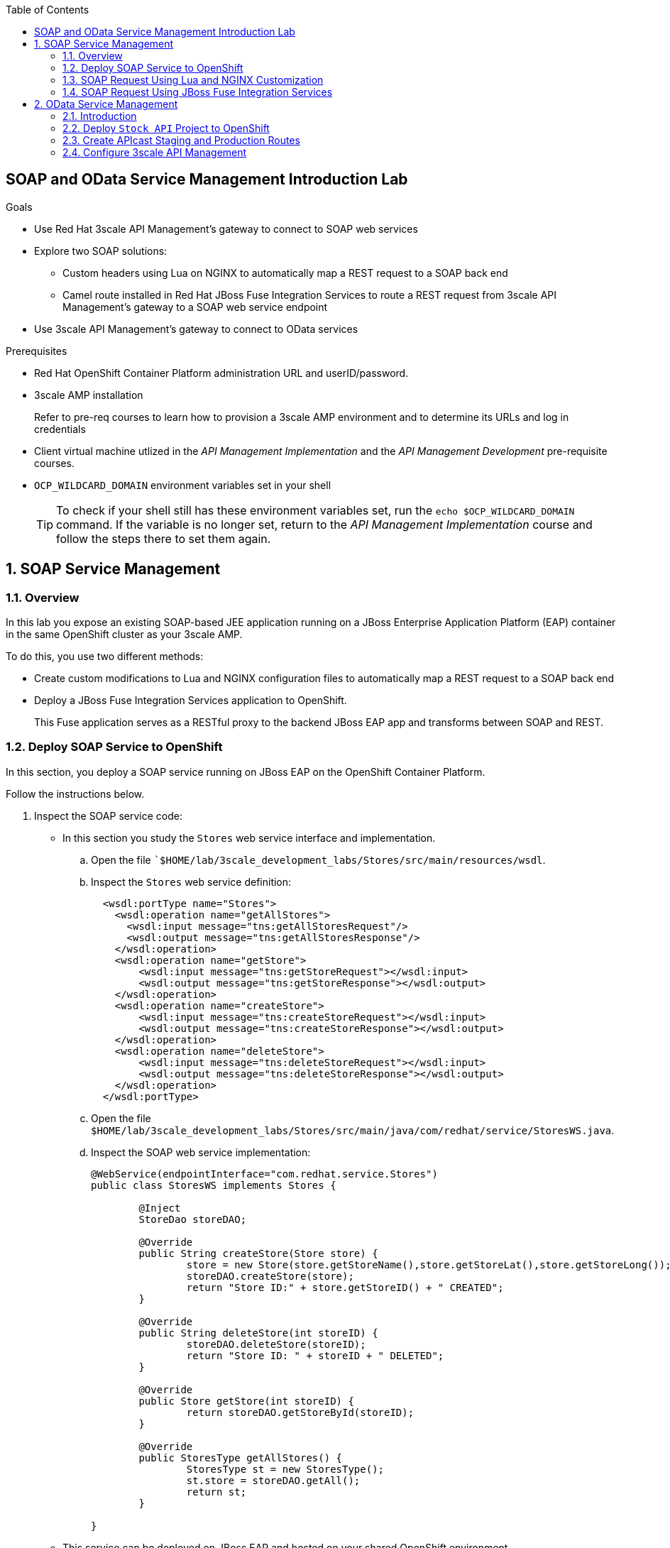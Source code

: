 :scrollbar:
:data-uri:
:toc2:
:linkattrs:


== SOAP and OData Service Management Introduction Lab

.Goals

* Use Red Hat 3scale API Management's gateway to connect to SOAP web services
* Explore two SOAP solutions:
** Custom headers using Lua on NGINX to automatically map a REST request to a SOAP back end
** Camel route installed in Red Hat JBoss Fuse Integration Services to route a REST request from 3scale API Management's gateway to a SOAP web service endpoint
* Use 3scale API Management's gateway to connect to OData services


.Prerequisites
* Red Hat OpenShift Container Platform administration URL and userID/password.
* 3scale AMP installation
+
Refer to pre-req courses to learn how to provision a 3scale AMP environment and to determine its URLs and log in credentials
* Client virtual machine utlized in the _API Management Implementation_ and the _API Management Development_ pre-requisite courses.
* `OCP_WILDCARD_DOMAIN` environment variables set in your shell
+
TIP: To check if your shell still has these environment variables set, run the `echo $OCP_WILDCARD_DOMAIN` command. If the variable is no longer set, return to the _API Management Implementation_ course and follow the steps there to set them again.

:numbered:

== SOAP Service Management

=== Overview

In this lab you expose an existing SOAP-based JEE application running on a JBoss Enterprise Application Platform (EAP) container in the same OpenShift cluster as your 3scale AMP.

To do this, you use two different methods:

* Create custom modifications to Lua and NGINX configuration files to automatically map a REST request to a SOAP back end
* Deploy a JBoss Fuse Integration Services application to OpenShift.  
+
This Fuse application serves as a RESTful proxy to the backend JBoss EAP app and transforms between SOAP and REST.

=== Deploy SOAP Service to OpenShift

In this section, you deploy a SOAP service running on JBoss EAP on the OpenShift Container Platform. 

Follow the instructions below.

. Inspect the SOAP service code:

* In this section you study the `Stores` web service interface and implementation.

.. Open the file ``$HOME/lab/3scale_development_labs/Stores/src/main/resources/wsdl`.
.. Inspect the `Stores` web service definition:
+
[source,xml]
-----
  <wsdl:portType name="Stores">
    <wsdl:operation name="getAllStores">
      <wsdl:input message="tns:getAllStoresRequest"/>
      <wsdl:output message="tns:getAllStoresResponse"/>
    </wsdl:operation>
    <wsdl:operation name="getStore">
    	<wsdl:input message="tns:getStoreRequest"></wsdl:input>
    	<wsdl:output message="tns:getStoreResponse"></wsdl:output>
    </wsdl:operation>
    <wsdl:operation name="createStore">
    	<wsdl:input message="tns:createStoreRequest"></wsdl:input>
    	<wsdl:output message="tns:createStoreResponse"></wsdl:output>
    </wsdl:operation>
    <wsdl:operation name="deleteStore">
    	<wsdl:input message="tns:deleteStoreRequest"></wsdl:input>
    	<wsdl:output message="tns:deleteStoreResponse"></wsdl:output>
    </wsdl:operation>
  </wsdl:portType>
-----

.. Open the file `$HOME/lab/3scale_development_labs/Stores/src/main/java/com/redhat/service/StoresWS.java`.
.. Inspect the SOAP web service implementation:
+
[source,java]
-----
@WebService(endpointInterface="com.redhat.service.Stores")
public class StoresWS implements Stores {

        @Inject
        StoreDao storeDAO;

        @Override
        public String createStore(Store store) {
                store = new Store(store.getStoreName(),store.getStoreLat(),store.getStoreLong());
                storeDAO.createStore(store);
                return "Store ID:" + store.getStoreID() + " CREATED";
        }

        @Override
        public String deleteStore(int storeID) {
                storeDAO.deleteStore(storeID);
                return "Store ID: " + storeID + " DELETED";
        }

        @Override
        public Store getStore(int storeID) {
                return storeDAO.getStoreById(storeID);
        }

        @Override
        public StoresType getAllStores() {
                StoresType st = new StoresType();
                st.store = storeDAO.getAll();
                return st;
        }

}
-----

* This service can be deployed on JBoss EAP and hosted on your shared OpenShift environment.

. Deploy the `Stores` web service to OpenShift:

.. At the shell prompt of your client VM, verify that you are using the `jboss` user.
.. If need be, log into OpenShift environment using the oc utility on your client VM.
.. Create a new project for your Stores API business service applications:
+
[source,text]
-----
$ oc new-project $OCP_PROJECT_PREFIX-stores-api \
     --display-name="Stores API" \
     --description="Stores API SOAP Services"
-----

.. If you are not already there, change to this new project:
+
[source,text]
-----
$ oc project $OCP_PROJECT_PREFIX-stores-api
-----
+
.. Import the `stores-api` template into your OpenShift environment:
+
[source,text]
-----
$ oc create -f $HOME/lab/3scale_development_labs/templates/stores-api.json
-----

.. Create the new application using the `stores-api` template:
+
[source,text]
-----
$ oc new-app --template=stores-soap --param HOSTNAME_HTTP=stores-api-$OCP_PROJECT_PREFIX.$OCP_WILDCARD_DOMAIN
-----

.. Wait a few minutes for the SOAP service to be deployed and for pods to be started, and then run this command:
+
[source,text]
-----
$ oc get pods
NAME                  READY     STATUS      RESTARTS   AGE
stores-soap-1-jnjrb   1/1       Running     0          2m
storesdb-1-6z5lx      1/1       Running     0          12m
-----


. Test the `Stores` API SOAP service:

.. Execute the following to determine the URL to the WSDL of your new _Stores_ SOAP service:
+
-----
$ echo -en "\n\nhttp://`oc get route stores-soap -o template --template {{.spec.host}} -n $OCP_PROJECT_PREFIX-stores-api `/StoresWS?wsdl\n\n"
-----

.. At the command line, view the WSDL exposed by the Stores service:
+
-----
$ curl -v http://`oc get route stores-soap -o template --template {{.spec.host}} -n $OCP_PROJECT_PREFIX-stores-api `/StoresWS?wsdl
-----

.. In a web browser, navigate to the Stores WSDL using the previously determined URL:
+
image::images/3scale_amp_stores_api_8.png[]
+
NOTE:  There is a known bug with the rendering of WSDLs in recent versions of Firefox.

.. In a new browser tab or window, open the URL link:http://wsdlbrowser.com["http://wsdlbrowser.com^"].
.. Provide the URL of the Stores WSDL and click *Browse*.
.. Check that the WSDL is imported successfully and that the list of functions is displayed on the page:
+
image::images/3scale_amp_stores_api_9.png[]

.. Click *getAllStores* to generate a sample request for the operation, and then click *Call function*.

* Expect a response similar to the following:
+
image::images/3scale_amp_stores_api_11.png[]

=== SOAP Request Using Lua and NGINX Customization

In this section, we create a custom Apicast configuration in order to customize 3scale API Management Platform to route to the SOAP service deployed above.

==== Create APIcast Staging and Production Routes

. Verify that you are in the `3scale AMP` project:
+
[source,text]
-----
$ oc project $OCP_PROJECT_PREFIX-3scale-amp
-----

. Create new routes for the Stores API staging and production APIcast:
+
[source,text]
-----
$ oc create route edge stores-soap-staging-route \
  --service=apicast-staging \
  --hostname=stores-soap-staging-apicast-$OCP_PROJECT_PREFIX.$OCP_WILDCARD_DOMAIN

$ oc create route edge stores-soap-production-route \
  --service=apicast-production \
  --hostname=stores-soap-production-apicast-$OCP_PROJECT_PREFIX.$OCP_WILDCARD_DOMAIN
-----

TIP: We will be using these routes to be configured as the production and sandbox API endpoints for the Stores SOAP service.

==== Custom Configuration to handle SOAP requests

. The custom `configuration.lua` is provided in $HOME/lab/3scale_development_labs/apicast_custom/configuration.lua file.
. This configuration should replace the default `configuration.lua` provided in the _apicast-staging_ and _apicast-production_ gateways.
. Study the code for `configuration.lua`. Notice the following 2 changes to handle SOAP requests:
.. Header `WSDLOperation`:
+
[source,text]
-----
        local headerParams = ngx.req.get_headers()
        system_name = headerParams["WSDLOperation"]
        if system_name~= nil then
          check_soap(system_name, usage_t, matched_rules, params)
        end

        -- if there was no match, usage is set to nil and it will respond a 404, this behavior can be changed
        return usage_t, concat(matched_rules, ", "), params
-----
+ 
NOTE: This section of code (lines 199-206) checks for a request header WSDLOperation and matches the same to a SOAP request operation. In a later section, we will configure Metrics for each SOAP operation supported by our SOAP service, so that 3scale can provide custom analytics for each SOAP request.
+
.. Function `check_soap`:
+
[source,text]
-----
local function check_soap(system_name, usage_t, matched_rules, params)

  local value = set_or_inc(usage_t, system_name, 1)

  usage_t[system_name] = value
  params['usage[' .. system_name .. ']'] = value
  insert(matched_rules, '/'.. system_name)

end
 
-----
+
NOTE: This section (line 69-77) provides matching of rules for metrics using the WSDLOperation. 
+
. Now follow the steps below to apply the changes to the _apicast-staging_ deployment:
.. Verify that you are logged in to OpenShift with your login credentials from the terminal.
.. Verify that you are using the `3scale AMP` project:
+
[source,text]
-----
$ oc project $OCP_PROJECT_PREFIX-3scale-amp
-----
+
.. Create a config map in the OpenShift project, making sure to provide the correct path to the `configuration.lua` file:
+
[source,text]
-----
$ oc create configmap apicast-soap --from-file=./configuration.lua
-----

.. Create a volume for the container, and mount it to the appropriate path:
+
[source,text]
-----
oc set volume dc/apicast-staging --add --name=apicast-soap --mount-path /opt/app-root/src/src/configuration.lua --source='{"configMap":{"name":"apicast-soap","items":[{"key":"configuration.lua","path":"configuration.lua"}]}}'
-----

.. The `oc volume` command does not support adding subpaths, so you need to apply a patch:
+
[source,text]
-----
$ oc patch dc/apicast-staging --type=json -p '[{"op": "add", "path": "/spec/template/spec/containers/0/volumeMounts/0/subPath", "value":"configuration.lua"}]'
-----
+
.. Now redeploy the apicast-staging container:
+
[source,text]
-----
$ oc rollout latest dc/apicast-staging
-----
.. Wait for a couple of minutes for the deployment to complete, and the pod to be in `Running` state.
+
[source,text]
-----
$ oc get pods | grep apicast-staging
apicast-staging-5-49cv1           1/1       Running   0          1m
-----

==== Configure 3scale API Management


. Log in to 3scale by Red Hat's Admin Portal with your userID/password credentials.
. Create a new service:
* *Name*: `Stores SOAP API`
* *System Name*: `stores-soap-api`
* *Description*: `Stores SOAP API`
. Create an application plan:
* *Name*: `StoresSOAPBasicPlan`
* *System Name*: `storesSOAPBasicPlan`
. Publish the application plan.
. In the *Developers* tab, select the *RHBank* account.
. Click *Applications* and then *Create Application*.
. Fill in the following information:
* *Application Plan*: `storesSOAPBasicPlan`
* *Name*: `StoresSOAPApp`
* *Description*: `Stores SOAP Application`
. In the *API* tab, click *Stores SOAP API*, and then click *Integration*.
* *Private Base URL*: URL to your SOAP service.
* *Staging Public Base URL*: URL of the route stores-soap-staging-apicast-$OCP_PROJECT_PREFIX.$OCP_WILDCARD_DOMAIN`, mapped to the `apicast-staging` service.
* *Production Public Base URL*: URL of the route `stores-soap-production-apicast-$OCP_PROJECT_PREFIX.$OCP_WILDCARD_DOMAIN`, mapped to the `apicast-production` service.
. Configure the Method:
.. *Friendly name*: StoresWS
.. *system name*: stores/storesws
.. *Description*: Stores SOAP Web Service
. Configure the metrics:
+
[options="header"]
|=======================
|Metric|System Name|Unit
|`getAllStores`|`Stores/getAllStores`|`1`
|`createStore`|`Stores/createStore`|`1`
|`deleteStore`|`Stores/deleteStore`|`1`
|`getStore`|`Stores/getStore`|`1`
|=======================
+ 
. Configure Mapping rules:
+
[options="header"]
|=======================
|Verb|Pattern|Increment|Metric or Method
|`POST`|`/StoresWS`|`1`|`stores/storesws`
|`GET`|`/StoresWS`|`1`|`hits`
|=======================
+ 
. Create an API Test GET request:
* *API Test GET Request*: `/StoresWS?wsdl`
.  Click *Update and test in the Staging Environment*.
. Make a test request to the staging URL.

.. Test the API by making a `curl` request to the staging URL:
+
[source,text]
-----
$ export STORES_SOAP_API_KEY=<stores-soap api key>

$ curl -k "https://`oc get route stores-soap-staging-route -o template --template {{.spec.host}} -n $OCP_PROJECT_PREFIX-3scale-amp`/StoresWS?wsdl&user_key=$STORES_SOAP_API_KEY"
-----
+
.. Response should be similar to below:
+
[source,text]
-----
<wsdl:definitions xmlns:xsd="http://www.w3.org/2001/XMLSchema" xmlns:wsdl="http://schemas.xmlsoap.org/wsdl/" xmlns:tns="http://service.redhat.com/" xmlns:soap="http://schemas.xmlsoap.org/wsdl/soap/" xmlns:ns2="http://schemas.xmlsoap.org/soap/http" xmlns:ns1="http://www.rhmart.com/Stores/" name="StoresWSService" targetNamespace="http://service.redhat.com/">
<wsdl:import location="http://stores-api-sj.apps.na1.openshift.opentlc.com/StoresWS?wsdl=Stores.wsdl" namespace="http://www.rhmart.com/Stores/"></wsdl:import>
<wsdl:binding name="StoresWSServiceSoapBinding" type="ns1:Stores">
<soap:binding style="document" transport="http://schemas.xmlsoap.org/soap/http"/>
<wsdl:operation name="createStore">
<soap:operation soapAction="http://www.rhmart.com/Stores/createStore" style="document"/>
<wsdl:input name="createStore">
<soap:body use="literal"/>
</wsdl:input>
<wsdl:output name="createStoreResponse">
<soap:body use="literal"/>
</wsdl:output>
</wsdl:operation>
<wsdl:operation name="deleteStore">
<soap:operation soapAction="http://www.rhmart.com/Stores/deleteStore" style="document"/>
<wsdl:input name="deleteStore">
<soap:body use="literal"/>
</wsdl:input>
<wsdl:output name="deleteStoreResponse">
<soap:body use="literal"/>
</wsdl:output>
</wsdl:operation>
<wsdl:operation name="getStore">
<soap:operation soapAction="http://www.rhmart.com/Stores/getStore" style="document"/>
<wsdl:input name="getStore">
<soap:body use="literal"/>
</wsdl:input>
<wsdl:output name="getStoreResponse">
<soap:body use="literal"/>
</wsdl:output>
</wsdl:operation>
<wsdl:operation name="getAllStores">
<soap:operation soapAction="http://www.rhmart.com/Stores/getAllStores" style="document"/>
<wsdl:input name="getAllStores">
<soap:body use="literal"/>
</wsdl:input>
<wsdl:output name="getAllStoresResponse">
<soap:body use="literal"/>
</wsdl:output>
</wsdl:operation>
</wsdl:binding>
<wsdl:service name="StoresWSService">
<wsdl:port binding="tns:StoresWSServiceSoapBinding" name="StoresWSPort">
<soap:address location="http://stores-api-sj.apps.na1.openshift.opentlc.com/StoresWS"/>
</wsdl:port>
</wsdl:service>
</wsdl:definitions>

-----
+
.. Now make a POST request to the Web Service for each operation and check that you get the correct result:
+
[source,text]
-----
$ curl -v -k -X POST \
       --header "WSDLOperation: Stores/getAllStores"  \
       --header "Content-Type: application/soap+xml"  \
       --header "Accept: application/soap+xml"  \
       --header "SOAPAction: http://www.rhmart.com/Stores/getAllStores" \
       -d '<soapenv:Envelope xmlns:soapenv="http://schemas.xmlsoap.org/soap/envelope/" xmlns:stor="http://www.rhmart.com/Stores/"><soapenv:Header/><soapenv:Body><stor:getAllStores/></soapenv:Body></soapenv:Envelope>' \
       "https://`oc get route stores-soap-staging-route -o template --template {{.spec.host}} -n $OCP_PROJECT_PREFIX-3scale-amp`/StoresWS?&user_key=$STORES_SOAP_API_KEY"

-----

.. Response should contain the correct SOAP response:
+
[source,text]
-----
...
<soap:Envelope xmlns:soap="http://schemas.xmlsoap.org/soap/envelope/">
   <soap:Body>
      <ns2:getAllStoresResponse xmlns:ns2="http://www.rhmart.com/Stores/">
         <Stores>
            <store>
               <storeID>1</storeID>
               <storeName>Downtown
  Store</storeName>
               <storeLat>-34.6052704</storeLat>
               <storeLong>-58.3791766</storeLong>
            </store>
            <store>
               <storeID>2</storeID>
               <storeName>EastSide
  Store</storeName>
               <storeLat>-34.5975668</storeLat>
               <storeLong>-58.3710199</storeLong>
            </store>
         </Stores>
      </ns2:getAllStoresResponse>
   </soap:Body>
</soap:Envelope>
-----
+
.. Now try the other SOAP requests for 'getStore`, `createStore` and `deleteStore`, and observe that the requests are served with correct responses.
+
NOTE: It can be easier to execute the SOAP requests using SOAPUI. 
+
image::images/3scale_amp_stores_soap_soapui.png[]

==== Analytics

Notice that the metrics you have set up for each operation are captured correctly by Apicast. You should see the number of hits corresponding to each WSDLOperation that you have requested to the staging endpoint.

image::images/3scale_amp_stores_api_metrics.png[]

==== SOAP Requests to Production Endpoint(Bonus)

Now repeat the steps for updating the `configuration.lua` for the _apicast-production_ deployment, and repeat the SOAP requests once you have promoted the service to production.


=== SOAP Request Using JBoss Fuse Integration Services

An alternative to customizing Lua scripts on Apicast for supporting SOAP services is to use JBoss Fuse for mediating between API Management and SOAP Web services. In this section you create a Fuse camel integration to expose a REST endpoint and route to the SOAP service deployed earlier. The REST endpoint is then configured in 3scale API Management Platform as a service.

==== Deploy `stores fis` Project to OpenShift

IMPORTANT: When running commands using the `oc` utility, you must be logged in to the master API of your OpenShift environment with your `OCP_USER_ID` credentials.

. At the shell prompt of your VM, verify that you are using the `jboss` user.
. If you are not already there, change to this new project:
+
[source,text]
-----
$ oc project $OCP_PROJECT_PREFIX-stores-api
-----

. Import the `stores-fis` template to your OpenShift environment:
+
[source,text]
-----
$ oc create -f $HOME/lab/3scale_development_labs/templates/stores-fis.json
-----

. Create a new application using the `stores-fis` template:
+
[source,text]
-----
$ oc new-app --template=stores-fis --param ROUTE_HOST=stores-fis-$OCP_PROJECT_PREFIX.$OCP_WILDCARD_DOMAIN
-----

. Wait a few minutes for the `fis` service to be deployed and for the pods to be started:
+
[source,text]
-----
$ oc get pods
NAME                  READY     STATUS      RESTARTS   AGE
stores-fis-1-ff256    1/1       Running     0          35m
stores-soap-1-jnjrb   1/1       Running     0          1h
storesdb-1-6z5lx      1/1       Running     0          1h
-----


. Examine the Camel route:

.. Log in to the OpenShift administration console from a web browser using your login credentials.
.. Navigate to the `Stores API` project.
.. Click the *Stores-FIS* pod, and then click *Open Java Console*:
+
image::images/3scale_amp_stores_api_13.png[]
+
.. Click *Route Diagram*.
* Expect to see all of the Camel routes defined:
+
image::images/3scale_amp_stores_api_14.png[]

.. Alternatively, click *Source* and look into the Camel route:
* A REST route is exposed to provide HTTP methods and URLs for the different SOAP operations provided by the Stores API:
+
[source,xml]
-----
    <route id="route1" rest="true">
        <from uri="rest:post::store?routeId=route1&amp;componentName=servlet&amp;inType=com.redhat.service.CreateStore&amp;outType=com.redhat.service.CreateStoreResponse&amp;consumes=application%2Fjson"/>
        <restBinding component="servlet" consumes="application/json" id="restBinding1" outType="com.redhat.service.CreateStoreResponse" type="com.redhat.service.CreateStore"/>
        <to customId="true" id="route1" uri="direct:createStore"/>
    </route>
    <route id="route2" rest="true">
        <from uri="rest:delete::store/{storeID}?routeId=route2&amp;componentName=servlet&amp;outType=com.redhat.service.DeleteStoreResponse"/>
        <restBinding component="servlet" id="restBinding2" outType="com.redhat.service.DeleteStoreResponse"/>
        <to customId="true" id="route2" uri="direct:deleteStore"/>
    </route>
    <route id="route3" rest="true">
        <from uri="rest:get::store/{storeID}?routeId=route3&amp;produces=application%2Fjson&amp;componentName=servlet&amp;outType=com.redhat.service.GetStoreResponse"/>
        <restBinding bindingMode="json" component="servlet" id="restBinding3" outType="com.redhat.service.GetStoreResponse" produces="application/json"/>
        <to customId="true" id="route3" uri="direct:getStore"/>
    </route>
    <route id="route4" rest="true">
        <from uri="rest:get::allstores?routeId=route4&amp;produces=application%2Fjson&amp;componentName=servlet&amp;outType=com.redhat.service.StoresType"/>
        <restBinding bindingMode="json" component="servlet" id="restBinding4" outType="com.redhat.service.StoresType" produces="application/json"/>
        <to customId="true" id="route4" uri="direct:getAllStores"/>
    </route>

-----

* Note the two GET methods for `getStore` and `getAllStores`, the POST method for `postStore`, and the DELETE method for `deleteStore` operation.

* Each of the `direct` routes corresponds to the four operations defined in the REST service:
+
[source,xml]
-----
   <route customId="true" id="createStore">
        <from customId="true" id="_from1" uri="direct:createStore"/>
        <setBody customId="true" id="_setBody1">
            <simple>${body.getStore()}</simple>
        </setBody>
        <setHeader customId="true" headerName="soapMethod" id="_setHeader1">
            <constant>createStore</constant>
        </setHeader>
        <to customId="true" id="_to1" uri="direct:soap"/>
    </route>
    <route customId="true" id="deleteStore">
        <from customId="true" id="_from2" uri="direct:deleteStore"/>
        <setBody customId="true" id="_setBody2">
            <simple resultType="int">${header.storeID}</simple>
        </setBody>
        <setHeader customId="true" headerName="soapMethod" id="_setHeader2">
            <constant>deleteStore</constant>
        </setHeader>
        <to customId="true" id="_to2" uri="direct:soap"/>
    </route>
    <route customId="true" id="getStore">
        <from customId="true" id="_from3" uri="direct:getStore"/>
        <setBody customId="true" id="_setBody3">
            <simple resultType="int">${header.storeID}</simple>
        </setBody>
        <setHeader customId="true" headerName="soapMethod" id="_setHeader3">
            <constant>getStore</constant>
        </setHeader>
        <to customId="true" id="_to3" uri="direct:soap"/>
    </route>
    <route customId="true" id="getAllStores">
        <from customId="true" id="_from4" uri="direct:getAllStores"/>
        <setBody customId="true" id="_setBody4">
            <mvel>new Object[0]</mvel>
        </setBody>
        <setHeader customId="true" headerName="soapMethod" id="_setHeader4">
            <constant>getAllStores</constant>
        </setHeader>
        <to customId="true" id="_to4" uri="direct:soap"/>
    </route>
-----
** Each of the routes above gets the request, constructs the CXF request message object, and updates the header to the right `soapMethod` for calling the SOAP web service.

* A route to call the SOAP endpoint:
+
[source,xml]
-----
    <route customId="true" id="soapRoute">
        <from customId="true" id="_from5" uri="direct:soap"/>
        <toD customId="true" id="tod" uri="cxf:bean:wsStores?defaultOperationName=${header.soapMethod}&amp;exchangePattern=InOut"/>
        <setBody customId="true" id="_setBodySoap">
            <simple>${body[0]}</simple>
        </setBody>
        <setHeader customId="true" headerName="Content-Type" id="_setHeaderContextType">
            <constant>application/json</constant>
        </setHeader>
    </route>
-----

. Test the Camel REST route:

.. Send a `curl` request to the `stores-fis` route to make a call to the REST web service and check that the SOAP web service is called and that the response is converted to `application/json`:
+
[source,text]
-----
$ curl -k <<camel-rest-http route>>/allstores

-----

.. Check the response:
+
[source,text]
-----
{"store":[{"storeID":1,"storeName":"Downtown\n  Store","storeLat":-34.6052704,"storeLong":-58.3791766},{"storeID":2,"storeName":"EastSide\n  Store","storeLat":-34.5975668,"storeLong":-58.3710199}]}[sjayanti@localhost camel-webservice-fis]
-----
* You can also send sample requests to the other endpoints and ensure that there are no errors.

The REST-SOAP Camel proxy is now correctly deployed, and you can begin to configure the APIcast gateway to use this REST endpoint to communicate with the SOAP web service.


==== Use Swagger Tool to Import Documents (Optional)

* Follow the steps in the previous lab to import the API documents into 3scale API Management.

==== Create APIcast Staging and Production Routes

. Follow the steps in the API Management lab to create secure routes to the `apicast-staging` and `apicast-production` services for the Stores API.

. Verify that you are in the `3scale AMP` project:
+
[source,text]
-----
$ oc project $OCP_PROJECT_PREFIX-3scale-amp
-----

. Create new routes for the Stores API staging and production APIcast:
+
[source,text]
-----
$ oc create route edge stores-staging-route \
  --service=apicast-staging \
  --hostname=stores-staging-apicast-$OCP_PROJECT_PREFIX.$OCP_WILDCARD_DOMAIN

$ oc create route edge stores-production-route \
  --service=apicast-production \
  --hostname=stores-production-apicast-$OCP_PROJECT_PREFIX.$OCP_WILDCARD_DOMAIN
-----


==== Configure 3scale API Management


. Log in to 3scale by Red Hat's Admin Portal with your userID/password credentials.
. Create a new service:
* *Name*: `Stores API`
* *System Name*: `stores-api`
* *Description*: `Stores API`
. Create an application plan:
* *Name*: `StoresPremiumPlan`
* *System Name*: `storesPremiumPlan`
. Publish the application plan.
. In the *Developers* tab, select the *RHBank* account.
. Click *Applications* and then *Create Application*.
. Fill in the following information:
* *Application Plan*: `StoresPremiumPlan`
* *Name*: `StoresApp`
* *Description*: `Stores Application`
. In the *API* tab, click *Stores API*, and then click *Integration*.
* *Private Base URL*: URL to your JBoss Fuse Camel REST route.
* *Staging Public Base URL*: Create a new edge secure route in the `3scale_AMP` project to `stores-staging-apicast-$OCP_PROJECT_PREFIX.$OCP_WILDCARD_DOMAIN`, mapped to the `apicast-staging` service.
* *Production Public Base URL*: Create a new route in the `3scale_AMP` project to `stores-production-apicast-$OCP_PROJECT_PREFIX.$OCP_WILDCARD_DOMAIN`, mapped to the `apicast-production` service.
. Create an API Test GET request:
* *API Test GET Request*: `/allstores`
.  Click *Update and test in the Staging Environment*.
. Make a test request to the staging URL.
. Promote to production, and make a test request to the production URL:

.. Test the API by making a `curl` request to the staging URL, and check the response:
+
[source,text]
-----
$ curl -k “<<camel-stage-apicast route>>/allstores?user_key=<<your user_key>>“
{"store":[{"storeID":1,"storeName":"Downtown\n  Store","storeLat":-34.6052704,"storeLong":-58.3791766},{"storeID":2,"storeName":"EastSide\n  Store","storeLat":-34.5975668,"storeLong":-58.3710199}]}

-----

.. Promote the API to production, test the production URL, and check the response:
+
[source,text]
-----
$ curl -k “<<camel-prod-apicast route>>/allstores?user_key=<<your user_key>>“
{"store":[{"storeID":1,"storeName":"Downtown\n  Store","storeLat":-34.6052704,"storeLong":-58.3791766},{"storeID":2,"storeName":"EastSide\n  Store","storeLat":-34.5975668,"storeLong":-58.3710199}]}

-----

* A Camel route can be used to provide routing for 3scale API Management's gateway to the SOAP web service.

== OData Service Management

=== Introduction

In this section you deploy an OData(Open Data Protocol) service. link:http://www.odata.org/[OData^] is a standard that defines a set of best practices for building and consuming RESTful APIs. The service you deploy is based on a JBoss Data Virtualization for OpenShift Container Platform virtual database (VDB). This VDB has a virtual view that retrieves data from two database tables (MySQL and PostgreSQL) and presents them as a single SQL ANSI table. Then, out of the box, this view is exposed in JBoss Data Virtualization as an OData REST service. You can find more information here:

* link:https://www.redhat.com/en/technologies/jboss-middleware/data-virtualization[JBoss Data Virtualization^]

* link:https://access.redhat.com/documentation/en-us/red_hat_jboss_data_virtualization/6.3/html/red_hat_jboss_data_virtualization_for_openshift/[Red Hat JBoss Data Virtualization for OpenShift^].


=== Deploy `Stock API` Project to OpenShift

In this section you deploy the Stock API onto a JBoss EAP container running on OpenShift. The stock data exists in two databases: MySQL and PostgreSQL. JBoss Data Virtualization is used to provide data virtualization and present the combined data view as an OData REST service.

IMPORTANT: When executing commands using the `oc` utility, you must be logged in to the master API of your OpenShift Container Platform environment with your `OCP_USER_ID` credentials.

. At the shell prompt of your VM, verify that you are using the `jboss` user.
. Create a new project for your stock API business service applications:
+
[source,text]
-----
$ oc new-project $OCP_PROJECT_PREFIX-stock-api \
     --display-name="Stock API" \
     --description="Stock API ODATA Services"
-----

. If you are not already there, change to this new project:
+
[source,text]
-----
$ oc project $OCP_PROJECT_PREFIX-stock-api
-----
. Import the `stock-api` template to your OpenShift environment:
+
[source,text]
-----
$ oc create -f $HOME/lab/3scale_development_labs/templates/stock-api.json
-----

. Add the `datasources` environment variable secret to the project:
+
[source,text]
-----
$ oc secret new datavirt-app-config $HOME/lab/3scale_development_labs/Stock/datasources.env
-----

. Create a new service account for the `datavirt` user and provide view access:
+
[source,text]
-----
$ oc create serviceaccount datavirt-service-account
$ oc policy add-role-to-user view system:serviceaccount:stock-api:datavirt-service-account
-----

. Create the new application using the `stock-api` template:
+
[source,text]
-----
$ oc new-app --template=stock-api --param HOSTNAME_HTTP=stock-api-$OCP_PROJECT_PREFIX.$OCP_WILDCARD_DOMAIN
-----
. Test the `stock` API service deployed in your OpenShift environment:
+
[source,text]
-----
$ oc get pods
NAME                  READY     STATUS      RESTARTS   AGE
stock-api-2-34b7h     1/1       Running     0          16h
stockmysql-3-3g5v9    1/1       Running     0          18h
stockpg-5-j8181       1/1       Running     0          18h
-----

. Once the API and the database pods are running, test the `odata` service by making a request to the endpoint:
+
[source,text]
-----
$ curl -k http://stock-api-$OCP_PROJECT_PREFIX.$OCP_WILDCARD_DOMAIN/odata4/Stock-API/FederatedStock/stock?$format=JSON
-----

* Expect a response like the following:
+
[source,JSON]
-----
{"@odata.context":"$metadata#stock","value":[{"productid":1,"amount":20.0,"storeid":1},{"productid":1,"amount":30.0,"storeid":2},{"productid":2,"amount":30.0,"storeid":1},{"productid":2,"amount":14.0,"storeid":2},{"productid":3,"amount":1.0,"storeid":1},{"productid":3,"amount":40.0,"storeid":2},{"productid":4,"amount":14.0,"storeid":1},{"productid":4,"amount":100.0,"storeid":2},{"productid":5,"amount":22.0,"storeid":1},{"productid":5,"amount":2.0,"storeid":2},{"productid":6,"amount":880.0,"storeid":1},{"productid":6,"amount":10.0,"storeid":2},{"productid":7,"amount":1200.0,"storeid":1},{"productid":7,"amount":32.0,"storeid":2},{"productid":8,"amount":532.0,"storeid":1},{"productid":8,"amount":1.0,"storeid":2},{"productid":9,"amount":10.0,"storeid":1},{"productid":9,"amount":123.0,"storeid":2},{"productid":10,"amount":1.0,"storeid":1},{"productid":10,"amount":730.0,"storeid":2}]}[sjayanti@localhost camel-webservice-fis]
-----

* The REST `odata` service is now correctly deployed, and you can now begin to configure the APIcast gateway to use this REST endpoint to communicate with the service.

=== Create APIcast Staging and Production Routes

Follow the steps in the API Management lab to create secure routes to the `apicast-staging` and `apicast-production` services for the Stock API.

. Verify that you are in the `3scale AMP` project:
+
[source,text]
-----
$ oc project $OCP_PROJECT_PREFIX-3scale-amp
-----
+
. Create new routes for the Stock API staging and production APIcast:
+
[source,text]
-----
$ oc create route edge stock-staging-route \
  --service=apicast-staging \
  --hostname=stock-staging-apicast-$OCP_PROJECT_PREFIX.$OCP_WILDCARD_DOMAIN

$ oc create route edge stock-production-route \
  --service=apicast-production \
  --hostname=stock-production-apicast-$OCP_PROJECT_PREFIX.$OCP_WILDCARD_DOMAIN
-----

=== Configure 3scale API Management

. Log in to 3scale by Red Hat's Admin Portal with your userID/password credentials.
. Create a new service:
* *Name*: `Stock API`
* *System Name*: `stock-api`
* *Description*: `Stock API`
. Create an application plan:
* *Name*: `StockPremiumPlan`
* *System Name*: `stockPremiumPlan`
. Publish the application plan.
. In the *Developers* tab, click *RHBank*.
. Click *Applications* and then click *Create Application*:
* *Application Plan*: `StockPremiumPlan`
* *Name*: `StockApp`
* *Description*: `Stock Application`
. In the *API* tab, click *Stock API* and then click *Integration*:
* *Private Base URL*: URL to your JBoss Data Virtualization route.
* *Staging Public Base URL*: Create new edge secure route in `3scale_AMP` project to `stock-staging-apicast-$OCP_PROJECT_PREFIX.$OCP_WILDCARD_DOMAIN`, mapped to the `apicast-staging` service.
* *Production Public Base URL*: Create new route in `3scale_AMP` project to `stock-prod-apicast-$OCP_PROJECT_PREFIX.$OCP_WILDCARD_DOMAIN`, mapped to the `apicast-production` service.
. Create a mapping rule:
* *Operation*: `GET`
* *Pattern*: `/odata4/Stock-API/FederatedStock/stock`
. Create API Test GET request:
* *API Test GET Request*: `/odata4/Stock-API/FederatedStock/stock?$format=JSON`
.  Click *Update and test in the Staging Environment*.
. Make a test request to the staging URL.
. Promote to production and make a test request to the production URL.
